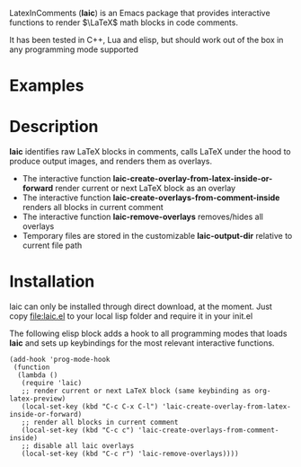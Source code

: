 LatexInComments (*laic*) is an Emacs package that provides interactive
functions to render $\LaTeX$ math blocks in code comments.

It has been tested in C++, Lua and elisp, but should work out of the
box in any programming mode supported

* Examples
[[../LatexInComments/laic_cpp_screenshot.png]]

* Description

*laic* identifies raw LaTeX blocks in comments, calls LaTeX under the
hood to produce output images, and renders them as overlays.

- The interactive function *laic-create-overlay-from-latex-inside-or-forward* render current or next LaTeX block as an overlay
- The interactive function *laic-create-overlays-from-comment-inside* renders all blocks in current comment
- The interactive function *laic-remove-overlays* removes/hides all overlays
- Temporary files are stored in the customizable *laic-output-dir* relative to current file path

* Installation

laic can only be installed through direct download, at the
moment. Just copy [[file:laic.el]] to your local lisp folder and require
it in your init.el

The following elisp block adds a hook to all programming modes that
loads *laic* and sets up keybindings for the most relevant interactive
functions.
#+BEGIN_SRC elisp
  (add-hook 'prog-mode-hook
   (function
    (lambda ()
     (require 'laic)
     ;; render current or next LaTeX block (same keybinding as org-latex-preview)
     (local-set-key (kbd "C-c C-x C-l") 'laic-create-overlay-from-latex-inside-or-forward)
     ;; render all blocks in current comment
     (local-set-key (kbd "C-c c") 'laic-create-overlays-from-comment-inside)
     ;; disable all laic overlays
     (local-set-key (kbd "C-c r") 'laic-remove-overlays))))
#+END_SRC
